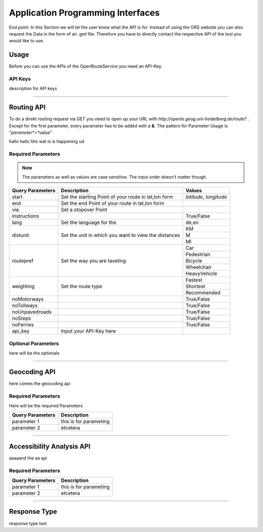 Application Programming Interfaces
==================================

End point:
In this Section we will let the user know what the API is for.
Instead of using the ORS website you can also request the Data in the form of an .gml file.
Therefore you have to directly contact the respective API of the tool you would like to use.


Usage
------

Before you can use the APIs of the OpenRouteService you need an API-Key.

API Keys
++++++++
description for API keys


------------

Routing API
------------

To do a direkt routing request via GET you need to open up your URL with
`http://openls.geog.uni-heidelberg.de/route?` .
Except for the first parameter, every parameter has to be added with a **&**. The pattern for Parameter Usage is "*parameter*=*value*"


hallo  hallo 
hhs  wat  is  
is happening  ud



Required Parameters
++++++++++++++++++++


.. note:: The parameters as well as values are case sensitive. The input order doesn't matter though.

+-----------------+--------------------------------+--------------------------+
| Query Parameters| Description                    | Values                   |
+=================+================================+==========================+
| start           | Set the starting Point of      | *latitude*, *longitude*  |
|                 | your route in lat,lon form     |                          |
|                 |                                |                          |
+-----------------+--------------------------------+--------------------------+
| end             | Set the end Point of your route|                          |
|                 | in lat,lon form                |                          |
+-----------------+--------------------------------+--------------------------+
| via             | Set a stopover Point           |                          |
+-----------------+--------------------------------+--------------------------+
| instructions    |                                | True/False               |
+-----------------+--------------------------------+--------------------------+
| lang            | Set the language for the       | de,en                    |
+-----------------+--------------------------------+--------------------------+
| distunit        | Set the unit in which you want | KM                       |
|                 | to view the distances          +--------------------------+
|                 |                                | M                        |
|                 |                                +--------------------------+
|                 |                                | MI                       |
+-----------------+--------------------------------+--------------------------+
| routepref       | Set the way you are taveling   | Car                      |
|                 |                                +--------------------------+
|                 |                                | Pedestrian               |
|                 |                                +--------------------------+
|                 |                                | Bicycle                  |
|                 |                                +--------------------------+
|                 |                                | Wheelchair               |
|                 |                                +--------------------------+
|                 |                                | HeavyVehicle             |
+-----------------+--------------------------------+--------------------------+
| weighting       | Set the route type             | Fastest                  |
|                 |                                +--------------------------+
|                 |                                | Shortest                 |
|                 |                                +--------------------------+
|                 |                                | Recommended              |
+-----------------+--------------------------------+--------------------------+
| noMotorways     |                                | True/False               |
+-----------------+--------------------------------+--------------------------+
| noTollways      |                                | True/False               |
+-----------------+--------------------------------+--------------------------+
| noUnpavedroads  |                                | True/False               |
+-----------------+--------------------------------+--------------------------+
| noSteps         |                                | True/False               |
+-----------------+--------------------------------+--------------------------+
| noFerries       |                                | True/False               |
+-----------------+--------------------------------+--------------------------+
| api_key         | Input your API-Key here        |                          |
+-----------------+--------------------------------+--------------------------+

Optional Parameters
+++++++++++++++++++

here will be the optionals

-----------

Geocoding API
-------------

here comes the geocoding api 

Required Parameters
++++++++++++++++++++


Here will be the required Parameters

+------------------+--------------------------------+
| Query Parameters | Description                    |
+==================+================================+
| parameter 1      | this is for parameting         |
+------------------+--------------------------------+
| parameter 2      | etcetera                       |
+------------------+--------------------------------+


--------

Accessibility Analysis API
--------------------------

aaaaand the aa api

Required Parameters
++++++++++++++++++++


+------------------+--------------------------------+
| Query Parameters | Description                    |
+==================+================================+
| parameter 1      | this is for parameting         |
+------------------+--------------------------------+
| parameter 2      | etcetera                       |
+------------------+--------------------------------+


------------

Response Type
--------------

response type text
